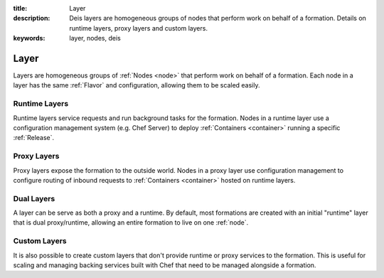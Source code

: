 :title: Layer
:description: Deis layers are homogeneous groups of nodes that perform work on behalf of a formation. Details on runtime layers, proxy layers and custom layers.
:keywords: layer, nodes, deis

.. _layer:

Layer
=====
Layers are homogeneous groups of :ref:`Nodes <node>` that 
perform work on behalf of a formation.  Each node in a layer has 
the same :ref:`Flavor` and configuration, allowing them to be scaled
easily.

Runtime Layers
^^^^^^^^^^^^^^
Runtime layers service requests and run background tasks for the formation.
Nodes in a runtime layer use a configuration management system (e.g. Chef Server)
to deploy :ref:`Containers <container>` running a specific :ref:`Release`.

Proxy Layers
^^^^^^^^^^^^
Proxy layers expose the formation to the outside world.
Nodes in a proxy layer use configuration management to configure routing of 
inbound requests to :ref:`Containers <container>` hosted on runtime layers.

Dual Layers
^^^^^^^^^^^
A layer can be serve as both a proxy and a runtime.  By default, most 
formations are created with an initial "runtime" layer that is dual proxy/runtime,
allowing an entire formation to live on one :ref:`node`. 

Custom Layers
^^^^^^^^^^^^^
It is also possible to create custom layers that don't provide runtime or proxy
services to the formation.  This is useful for scaling and managing backing
services built with Chef that need to be managed alongside a formation.
